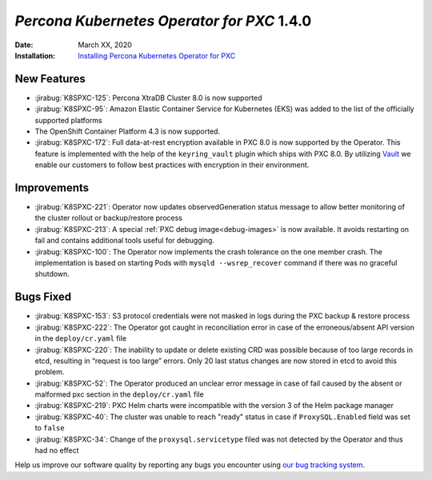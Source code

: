 .. _K8SPXC-1.4.0:

================================================================================
*Percona Kubernetes Operator for PXC* 1.4.0
================================================================================

:Date: March XX, 2020

:Installation: `Installing Percona Kubernetes Operator for PXC <https://www.percona.com/doc/kubernetes-operator-for-pxc/index.html#installation>`_

New Features
================================================================================

* :jirabug:`K8SPXC-125`: Percona XtraDB Cluster 8.0 is now supported
* :jirabug:`K8SPXC-95`: Amazon Elastic Container Service for Kubernetes (EKS)
  was added to the list of the officially supported platforms
* The OpenShift Container Platform 4.3 is now supported.
* :jirabug:`K8SPXC-172`: Full data-at-rest encryption available in PXC 8.0 is now supported by the Operator. This feature is implemented with the help of the ``keyring_vault`` plugin which ships with PXC 8.0.  By utilizing `Vault <https://www.vaultproject.io>`_ we enable our customers to follow best practices with encryption in their environment.

Improvements
================================================================================

* :jirabug:`K8SPXC-221`: Operator now updates observedGeneration status message to allow better monitoring of the cluster rollout or backup/restore process
* :jirabug:`K8SPXC-213`: A special :ref:`PXC debug image<debug-images>` is now available. It avoids restarting on fail and contains additional tools useful for debugging.
* :jirabug:`K8SPXC-100`: The Operator now implements the crash tolerance on the one member crash. The implementation is based on starting Pods with ``mysqld --wsrep_recover`` command if there was no graceful shutdown.

Bugs Fixed
================================================================================

* :jirabug:`K8SPXC-153`: S3 protocol credentials were not masked in logs during the PXC backup & restore process
* :jirabug:`K8SPXC-222`: The Operator got caught in reconciliation error in case of the erroneous/absent API version in the ``deploy/cr.yaml`` file
* :jirabug:`K8SPXC-220`: The inability to update or delete existing CRD was possible because of too large records in etcd, resulting in “request is too large” errors. Only 20 last status changes are now stored in etcd to avoid this problem.
* :jirabug:`K8SPXC-52`: The Operator produced an unclear error message in case of fail caused by the absent or malformed pxc section in the ``deploy/cr.yaml`` file
* :jirabug:`K8SPXC-219`: PXC Helm charts were incompatible with the version 3 of the Helm package manager
* :jirabug:`K8SPXC-40`: The cluster was unable to reach "ready" status in case if ``ProxySQL.Enabled`` field was set to ``false``
* :jirabug:`K8SPXC-34`: Change of the ``proxysql.servicetype`` filed was not detected by the Operator and thus had no effect

Help us improve our software quality by reporting any bugs you encounter using
`our bug tracking system <https://jira.percona.com/secure/Dashboard.jspa>`_.
